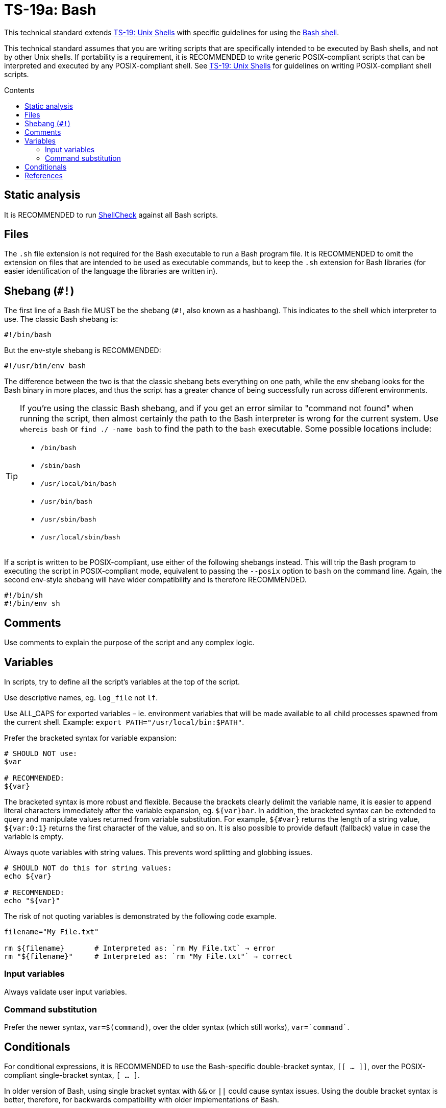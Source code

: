 = TS-19a: Bash
:toc: macro
:toc-title: Contents

This technical standard extends link:./019-sh.adoc[TS-19: Unix Shells] with specific guidelines for using the https://www.gnu.org/software/bash/[Bash shell].

This technical standard assumes that you are writing scripts that are specifically intended to be executed by Bash shells, and not by other Unix shells. If portability is a requirement, it is RECOMMENDED to write generic POSIX-compliant scripts that can be interpreted and executed by any POSIX-compliant shell. See link:./019-sh.adoc[TS-19: Unix Shells] for guidelines on writing POSIX-compliant shell scripts.

toc::[]

== Static analysis

It is RECOMMENDED to run https://github.com/koalaman/shellcheck[ShellCheck] against all Bash scripts.

== Files

The `.sh` file extension is not required for the Bash executable to run a Bash program file. It is RECOMMENDED to omit the extension on files that are intended to be used as executable commands, but to keep the `.sh` extension for Bash libraries (for easier identification of the language the libraries are written in).

== Shebang (`#!`)

The first line of a Bash file MUST be the shebang (`#!`, also known as a hashbang). This indicates to the shell which interpreter to use. The classic Bash shebang is:

----
#!/bin/bash
----

But the env-style shebang is RECOMMENDED:

----
#!/usr/bin/env bash
----

The difference between the two is that the classic shebang bets everything on one path, while the env shebang looks for the Bash binary in more places, and thus the script has a greater chance of being successfully run across different environments.

[TIP]
======
If you're using the classic Bash shebang, and if you get an error similar to "command not found" when running the script, then almost certainly the path to the Bash interpreter is wrong for the current system. Use `whereis bash` or `find ./ -name bash` to find the path to the `bash` executable. Some possible locations include:

* `/bin/bash`
* `/sbin/bash`
* `/usr/local/bin/bash`
* `/usr/bin/bash`
* `/usr/sbin/bash`
* `/usr/local/sbin/bash`
======

If a script is written to be POSIX-compliant, use either of the following shebangs instead. This will trip the Bash program to executing the script in POSIX-compliant mode, equivalent to passing the `--posix` option to `bash` on the command line. Again, the second env-style shebang will have wider compatibility and is therefore RECOMMENDED.

----
#!/bin/sh
#!/bin/env sh
----

== Comments

Use comments to explain the purpose of the script and any complex logic.

// TODO: Explain how to document functions, etc.

== Variables

In scripts, try to define all the script's variables at the top of the script.

Use descriptive names, eg. `log_file` not `lf`.

Use ALL_CAPS for exported variables – ie. environment variables that will be made available to all child processes spawned from the current shell. Example: `export PATH="/usr/local/bin:$PATH"`.

Prefer the bracketed syntax for variable expansion:

[source,bash]
----
# SHOULD NOT use:
$var

# RECOMMENDED:
${var}
----

The bracketed syntax is more robust and flexible. Because the brackets clearly delimit the variable name, it is easier to append literal characters immediately after the variable expansion, eg. `${var}bar`. In addition, the bracketed syntax can be extended to query and manipulate values returned from variable substitution. For example, `${#var}` returns the length of a string value, `${var:0:1}` returns the first character of the value, and so on. It is also possible to provide default (fallback) value in case the variable is empty.

Always quote variables with string values. This prevents word splitting and globbing issues.

[source,bash]
----
# SHOULD NOT do this for string values:
echo ${var}

# RECOMMENDED:
echo "${var}"
----

The risk of not quoting variables is demonstrated by the following code example.

[source,bash]
----
filename="My File.txt"

rm ${filename}       # Interpreted as: `rm My File.txt` → error
rm "${filename}"     # Interpreted as: `rm "My File.txt"` → correct
----

=== Input variables

Always validate user input variables.

=== Command substitution

Prefer the newer syntax, `var=$(command)`, over the older syntax (which still works), `var=`command``.

== Conditionals

For conditional expressions, it is RECOMMENDED to use the Bash-specific double-bracket syntax, `[[ ... ]]`, over the POSIX-compliant single-bracket syntax, `[ ... ]`.

In older version of Bash, using single bracket syntax with `&&` or `||` could cause syntax issues. Using the double bracket syntax is better, therefore, for backwards compatibility with older implementations of Bash.

The double bracket syntax is preferred for other reasons, too. It prevents pathname expansion and word splitting, which eliminates a common class of bugs in shell scripts. It also allows for regular expression matching, which the single bracket syntax does not support.

.Examples
[source,bash]
----
if [[ "filename" =~ ^[[:alnum:]]+name ]]; then
  echo "Match"
fi

if [[ "filename" == "f*" ]]; then
  echo "Match"
fi

# For comparison, this gives a "too many arguments" error as
# f* is expanded to the contents of the current directory.
if [ "filename" == f* ]; then
  echo "Match"
fi
----

''''

== References

* https://www.gnu.org/savannah-checkouts/gnu/bash/manual/bash.html[Bash reference manual]

* https://github.com/dylanaraps/pure-bash-bible[Pure Bash bible] by Dylan Araps

* https://tldp.org/LDP/Bash-Beginners-Guide/html/[Bash guide for beginners] by Machtelt Garrels

* https://tldp.org/LDP/abs/html/[Advanced Bash scripting guide] by Mendel Cooper

* https://tldp.org/HOWTO/Bash-Prog-Intro-HOWTO.html[BASH Programming - Introduction HOW-TO] by Mike G

* https://mywiki.wooledge.org/BashGuide[BashGuide], written by various authors.

* https://guide.bash.academy/[The Bash guide] by Maarten Billemont (work-in-progress)

* https://web.archive.org/web/20230331215718/https://wiki.bash-hackers.org/[The Bash hackers wiki], community-maintained documentation (archived).

* https://en.wikibooks.org/wiki/Bash_Shell_Scripting[Bash shell scripting], a Creative Commons wiki-book by various authors.

* https://jvns.ca/blog/2017/03/26/bash-quirks/[Bash scripting quirks and safety tips] by Julia Evans

